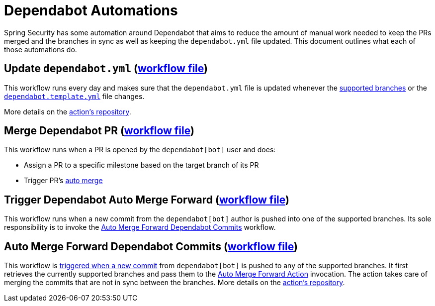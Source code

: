 = Dependabot Automations

Spring Security has some automation around Dependabot that aims to reduce the amount of manual work needed to keep the PRs merged and the branches in sync as well as keeping the `dependabot.yml` file updated. This document outlines what each of those automations do.

== Update `dependabot.yml` (https://github.com/spring-projects/spring-security/blob/main/.github/workflows/update-dependabot.yml[workflow file])

This workflow runs every day and makes sure that the `dependabot.yml` file is updated whenever the https://spring.io/projects/spring-security#support[supported branches] or the https://github.com/spring-projects/spring-security/blob/main/.github/dependabot.template.yml[`dependabot.template.yml`] file changes.

More details on the https://github.com/spring-io/spring-security-release-tools/tree/main/.github/actions/generate-dependabot-yml[action's repository].

== Merge Dependabot PR (https://github.com/spring-projects/spring-security/blob/main/.github/workflows/merge-dependabot-pr.yml[workflow file])

This workflow runs when a PR is opened by the `dependabot[bot]` user and does:

- Assign a PR to a specific milestone based on the target branch of its PR
- Trigger PR's https://docs.github.com/en/pull-requests/collaborating-with-pull-requests/incorporating-changes-from-a-pull-request/automatically-merging-a-pull-request[auto merge]

[[trigger-auto-merge-forward]]
== Trigger Dependabot Auto Merge Forward (https://github.com/spring-projects/spring-security/blob/main/.github/workflows/trigger-dependabot-auto-merge-forward.yml[workflow file])

This workflow runs when a new commit from the `dependabot[bot]` author is pushed into one of the supported branches. Its sole responsibility is to invoke the <<auto-merge-forward,Auto Merge Forward Dependabot Commits>> workflow.

[[auto-merge-forward]]
== Auto Merge Forward Dependabot Commits (https://github.com/spring-projects/spring-security/blob/main/.github/workflows/dependabot-auto-merge-forward.yml[workflow file])

This workflow is <<trigger-auto-merge-forward,triggered when a new commit>> from `dependabot[bot]` is pushed to any of the supported branches.
It first retrieves the currently supported branches and pass them to the https://github.com/spring-io/spring-security-release-tools/tree/main/.github/actions/auto-merge-forward[Auto Merge Forward Action] invocation. The action takes care of merging the commits that are not in sync between the branches. More details on the https://github.com/spring-io/spring-security-release-tools/tree/main/.github/actions/auto-merge-forward[action's repository].